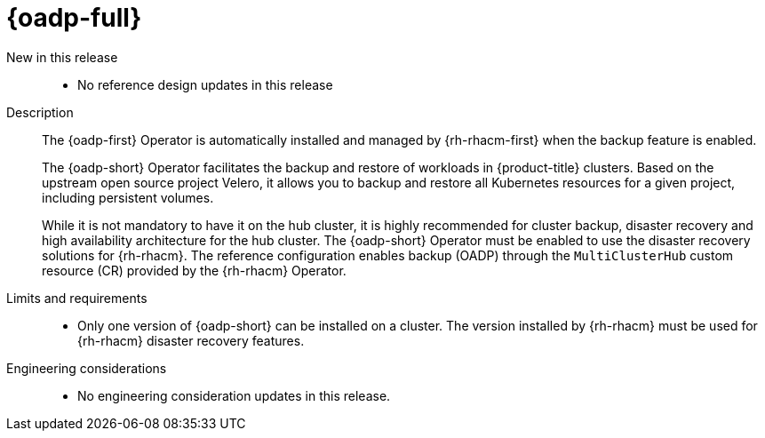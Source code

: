 :_mod-docs-content-type: REFERENCE
[id="telco-hub-oadp-operator_{context}"]
= {oadp-full}

New in this release::
* No reference design updates in this release

Description::
+
--
The {oadp-first} Operator is automatically installed and managed by {rh-rhacm-first} when the backup feature is enabled.

The {oadp-short} Operator facilitates the backup and restore of workloads in {product-title} clusters.
Based on the upstream open source project Velero, it allows you to backup and restore all Kubernetes resources for a given project, including persistent volumes.

While it is not mandatory to have it on the hub cluster, it is highly recommended for cluster backup, disaster recovery and high availability architecture for the hub cluster.
The {oadp-short} Operator must be enabled to use the disaster recovery solutions for {rh-rhacm}.
The reference configuration enables backup (OADP) through the `MultiClusterHub` custom resource (CR) provided by the {rh-rhacm} Operator.
--

Limits and requirements::

* Only one version of {oadp-short} can be installed on a cluster.
The version installed by {rh-rhacm} must be used for {rh-rhacm} disaster recovery features.

Engineering considerations::

* No engineering consideration updates in this release.